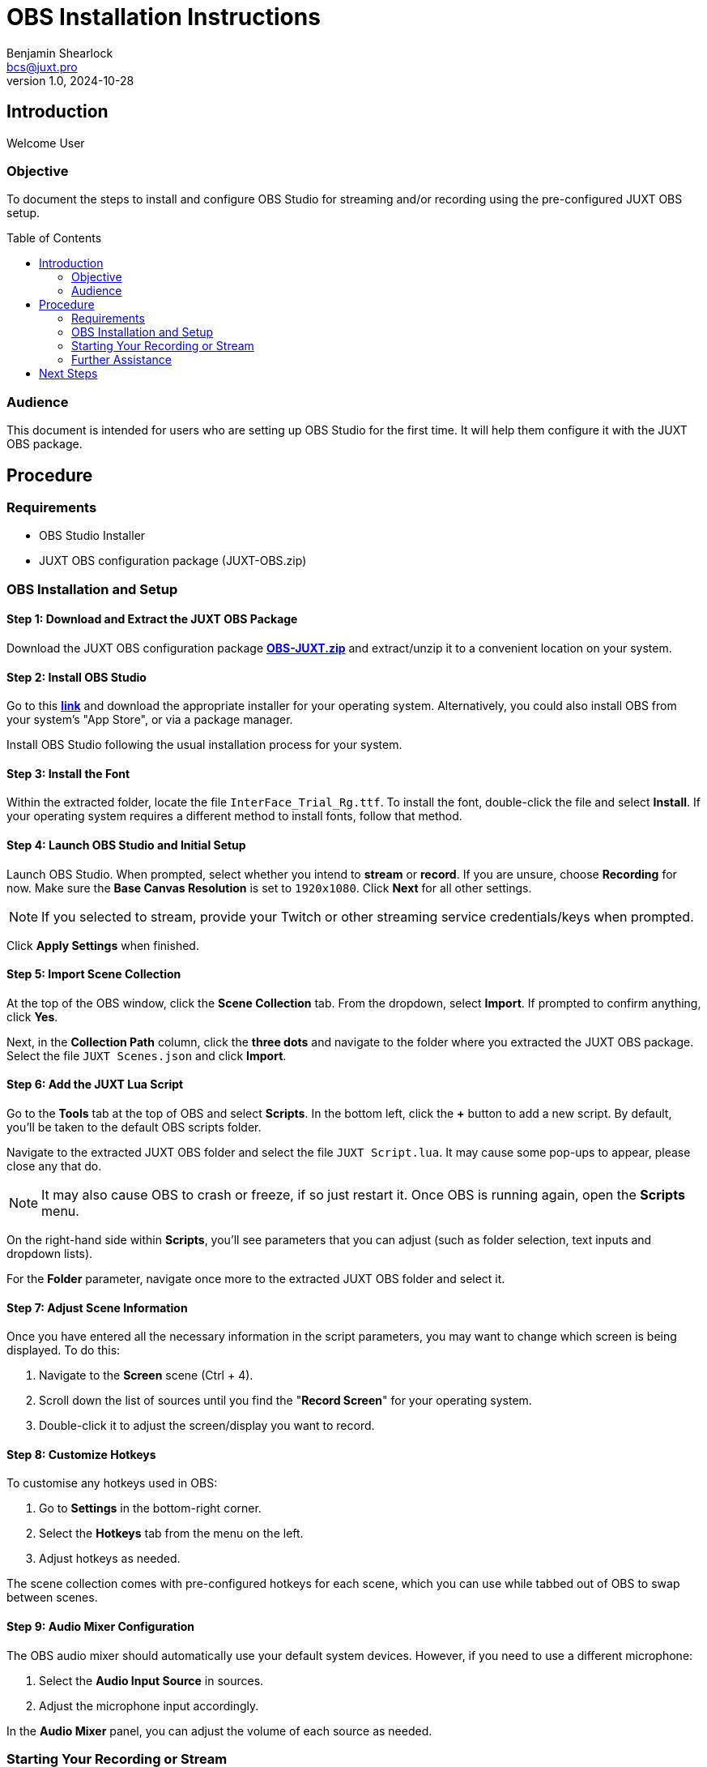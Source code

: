 = OBS Installation Instructions
Benjamin Shearlock <bcs@juxt.pro>
v1.0, 2024-10-28
:status: WORKING RECOMMENDATION
:classification: INTERNAL
:reader-nickname: User
:reader-code: <juxter-code>
:reader-fullname: User
:toc: macro

== Introduction

Welcome {reader-nickname}

=== Objective

To document the steps to install and configure OBS Studio for streaming and/or recording using the pre-configured JUXT OBS setup.

toc::[]

=== Audience

This document is intended for users who are setting up OBS Studio for the first time. It will help them configure it with the JUXT OBS package.

== Procedure

=== Requirements

* OBS Studio Installer
* JUXT OBS configuration package (JUXT-OBS.zip)

=== OBS Installation and Setup

==== Step 1: Download and Extract the JUXT OBS Package

// Use Pages to link this as a direct download in the future!
Download the JUXT OBS configuration package *link:OBS-JUXT.zip[OBS-JUXT.zip]* and extract/unzip it to a convenient location on your system.

==== Step 2: Install OBS Studio

Go to this *link:https://obsproject.com/[link]* and download the appropriate installer for your operating system. Alternatively, you could also install OBS from your system's "App Store", or via a package manager.

Install OBS Studio following the usual installation process for your system.

==== Step 3: Install the Font

Within the extracted folder, locate the file `InterFace_Trial_Rg.ttf`. To install the font, double-click the file and select **Install**. If your operating system requires a different method to install fonts, follow that method.

==== Step 4: Launch OBS Studio and Initial Setup

Launch OBS Studio. When prompted, select whether you intend to **stream** or **record**. If you are unsure, choose **Recording** for now. Make sure the **Base Canvas Resolution** is set to `1920x1080`. Click **Next** for all other settings.

NOTE: If you selected to stream, provide your Twitch or other streaming service credentials/keys when prompted. 

Click **Apply Settings** when finished.

==== Step 5: Import Scene Collection

At the top of the OBS window, click the **Scene Collection** tab. From the dropdown, select **Import**. If prompted to confirm anything, click **Yes**.

Next, in the **Collection Path** column, click the **three dots** and navigate to the folder where you extracted the JUXT OBS package. Select the file `JUXT Scenes.json` and click **Import**.

==== Step 6: Add the JUXT Lua Script

Go to the **Tools** tab at the top of OBS and select **Scripts**. In the bottom left, click the **+** button to add a new script. By default, you'll be taken to the default OBS scripts folder.

Navigate to the extracted JUXT OBS folder and select the file `JUXT Script.lua`. It may cause some pop-ups to appear, please close any that do.

NOTE: It may also cause OBS to crash or freeze, if so just restart it. Once OBS is running again, open the **Scripts** menu.

On the right-hand side within **Scripts**, you'll see parameters that you can adjust (such as folder selection, text inputs and dropdown lists).

For the **Folder** parameter, navigate once more to the extracted JUXT OBS folder and select it.

==== Step 7: Adjust Scene Information

Once you have entered all the necessary information in the script parameters, you may want to change which screen is being displayed. To do this:

1. Navigate to the **Screen** scene (Ctrl + 4).
2. Scroll down the list of sources until you find the "**Record Screen**" for your operating system.
3. Double-click it to adjust the screen/display you want to record.

==== Step 8: Customize Hotkeys

To customise any hotkeys used in OBS:

1. Go to **Settings** in the bottom-right corner.
2. Select the **Hotkeys** tab from the menu on the left.
3. Adjust hotkeys as needed.

The scene collection comes with pre-configured hotkeys for each scene, which you can use while tabbed out of OBS to swap between scenes.

==== Step 9: Audio Mixer Configuration

The OBS audio mixer should automatically use your default system devices. However, if you need to use a different microphone:

1. Select the **Audio Input Source** in sources.
2. Adjust the microphone input accordingly.

In the **Audio Mixer** panel, you can adjust the volume of each source as needed.

=== Starting Your Recording or Stream

To begin streaming or recording, use the **Start Streaming** or **Start Recording** buttons located on the far right in the **Controls** panel. These can also be assigned to hotkeys.

=== Further Assistance

If you encounter any issues with the installation or have further questions, please contact @bcs on Slack.

== Next Steps

With OBS setup, you can customise it as needed for your streaming and recording requirements.
